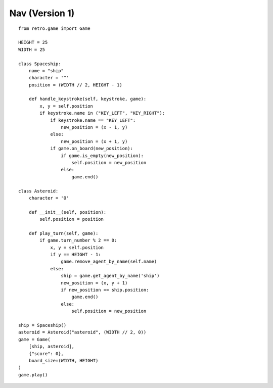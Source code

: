 .. _nav_v1:

Nav (Version 1)
===============

::

    from retro.game import Game

    HEIGHT = 25
    WIDTH = 25

    class Spaceship:
        name = "ship"
        character = '^'
        position = (WIDTH // 2, HEIGHT - 1)

        def handle_keystroke(self, keystroke, game):
            x, y = self.position
            if keystroke.name in ("KEY_LEFT", "KEY_RIGHT"):
                if keystroke.name == "KEY_LEFT": 
                    new_position = (x - 1, y)
                else: 
                    new_position = (x + 1, y)
                if game.on_board(new_position):
                    if game.is_empty(new_position):
                        self.position = new_position
                    else:
                        game.end()

    class Asteroid:
        character = 'O'
    
        def __init__(self, position):
            self.position = position
    
        def play_turn(self, game):
            if game.turn_number % 2 == 0: 
                x, y = self.position
                if y == HEIGHT - 1: 
                    game.remove_agent_by_name(self.name)
                else:
                    ship = game.get_agent_by_name('ship')
                    new_position = (x, y + 1)
                    if new_position == ship.position:
                        game.end()
                    else:
                        self.position = new_position

    ship = Spaceship()
    asteroid = Asteroid("asteroid", (WIDTH // 2, 0))
    game = Game(
        [ship, asteroid], 
        {"score": 0}, 
        board_size=(WIDTH, HEIGHT)
    )
    game.play()
